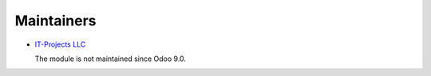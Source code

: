 Maintainers
===========

* `IT-Projects LLC <https://it-projects.info>`__

  The module is not maintained since Odoo 9.0.
